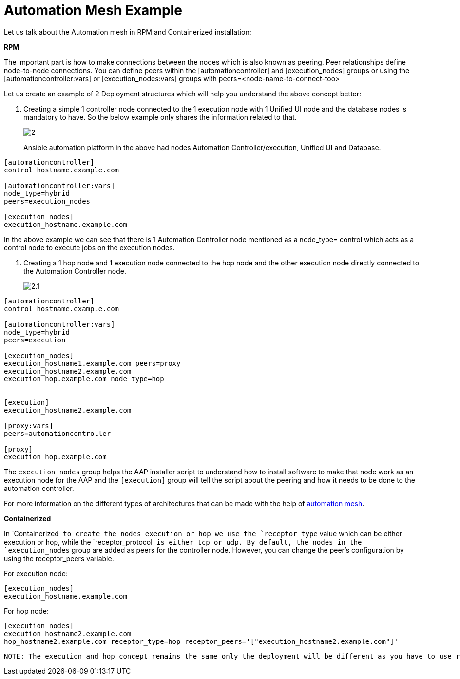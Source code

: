 = Automation Mesh Example 

Let us talk about the Automation mesh in RPM and Containerized installation:

*RPM*

The important part is how to make connections between the nodes which is also known as peering. Peer relationships define node-to-node connections. You can define peers within the [automationcontroller] and [execution_nodes] groups or using the [automationcontroller:vars] or [execution_nodes:vars] groups with peers=<node-name-to-connect-too>				

Let us create an example of 2 Deployment structures which will help you understand the above concept better: 


. Creating a simple 1 controller node connected to the 1 execution node with 1 Unified UI node and the database nodes is mandatory to have. So the below example only shares the information related to that. 
+ 
image::2.png[]
+
Ansible automation platform in the above had nodes Automation Controller/execution, Unified UI and Database.

[source,bash,role=execute]
----
[automationcontroller]
control_hostname.example.com

[automationcontroller:vars]
node_type=hybrid
peers=execution_nodes

[execution_nodes]
execution_hostname.example.com
----

In the above example we can see that there is 1 Automation Controller node mentioned as a node_type= control which acts as a control node to execute jobs on the execution nodes. 

. Creating a 1 hop node and 1 execution node connected to the hop node and the other execution node directly connected to the Automation Controller node.
+ 
image::2.1.png[]

[source,bash,role=execute]
----
[automationcontroller]
control_hostname.example.com

[automationcontroller:vars]
node_type=hybrid
peers=execution

[execution_nodes]
execution_hostname1.example.com peers=proxy
execution_hostname2.example.com
execution_hop.example.com node_type=hop


[execution]
execution_hostname2.example.com

[proxy:vars]
peers=automationcontroller

[proxy]
execution_hop.example.com
----

The `execution_nodes` group helps the AAP installer script to understand how to install software to make that node work as an execution node for the AAP and the `[execution]` group will tell the script about the peering and how it needs to be done to the automation controller. 

For more information on the different types of architectures that can be made with the help of https://docs.redhat.com/en/documentation/red_hat_ansible_automation_platform/2.5/html/automation_mesh_for_vm_environments/design-patterns#mesh-segregated-execution[automation mesh,windows=_blank].

*Containerized*

In `Containerized`` to create the nodes execution or hop we use the `receptor_type`` value which can be either execution or hop, while the `receptor_protocol`` is either tcp or udp. By default, the nodes in the `execution_nodes`` group are added as peers for the controller node. However, you can change the peer's configuration by using the receptor_peers variable. 	

For execution node: 

[source,bash,role=execute]
----
[execution_nodes]
execution_hostname.example.com
----

For hop node:			

[source,bash,role=execute]
----
[execution_nodes]
execution_hostname2.example.com
hop_hostname2.example.com receptor_type=hop receptor_peers='["execution_hostname2.example.com"]'
----

 NOTE: The execution and hop concept remains the same only the deployment will be different as you have to use receptor_type instead of node_type.